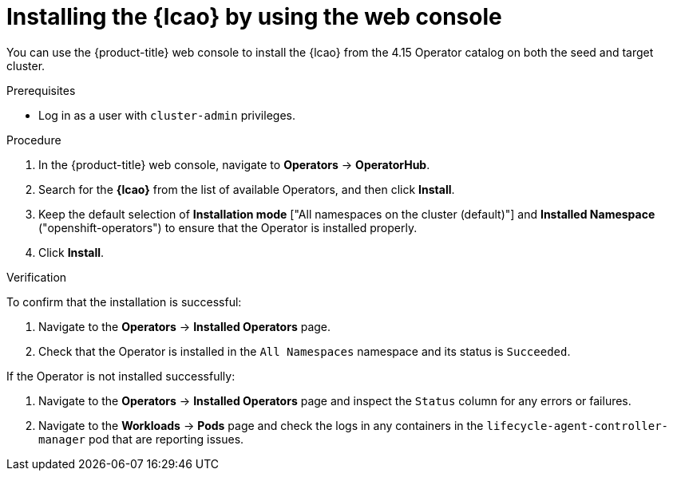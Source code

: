 // Module included in the following assemblies:
// Epic TELCOSTRAT-160 (4.15/4.16), story TELCODOCS-1576
// * scalability_and_performance/cnf-talm-for-cluster-upgrades.adoc

:_mod-docs-content-type: PROCEDURE
[id="installing-lifecycle-agent-using-web-console_{context}"]
= Installing the {lcao} by using the web console

You can use the {product-title} web console to install the {lcao} from the 4.15 Operator catalog on both the seed and target cluster.

.Prerequisites

* Log in as a user with `cluster-admin` privileges.

.Procedure

. In the {product-title} web console, navigate to *Operators* -> *OperatorHub*.
. Search for the *{lcao}* from the list of available Operators, and then click *Install*.
. Keep the default selection of *Installation mode* ["All namespaces on the cluster (default)"] and *Installed Namespace* ("openshift-operators") to ensure that the Operator is installed properly.
. Click *Install*.

.Verification

To confirm that the installation is successful:

. Navigate to the *Operators* -> *Installed Operators* page.
. Check that the Operator is installed in the `All Namespaces` namespace and its status is `Succeeded`.

If the Operator is not installed successfully:

. Navigate to the *Operators* -> *Installed Operators* page and inspect the `Status` column for any errors or failures.
. Navigate to the *Workloads* -> *Pods* page and check the logs in any containers in the `lifecycle-agent-controller-manager` pod that are reporting issues.